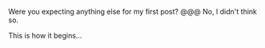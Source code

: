 #+BEGIN_HTML
<!--
---
layout: post
title: Hello World
author: Rill
tags: [blogging]
---
-->

#+END_HTML

Were you expecting anything else for my first post? @@@ No, I didn't think so.

This is how it begins...
